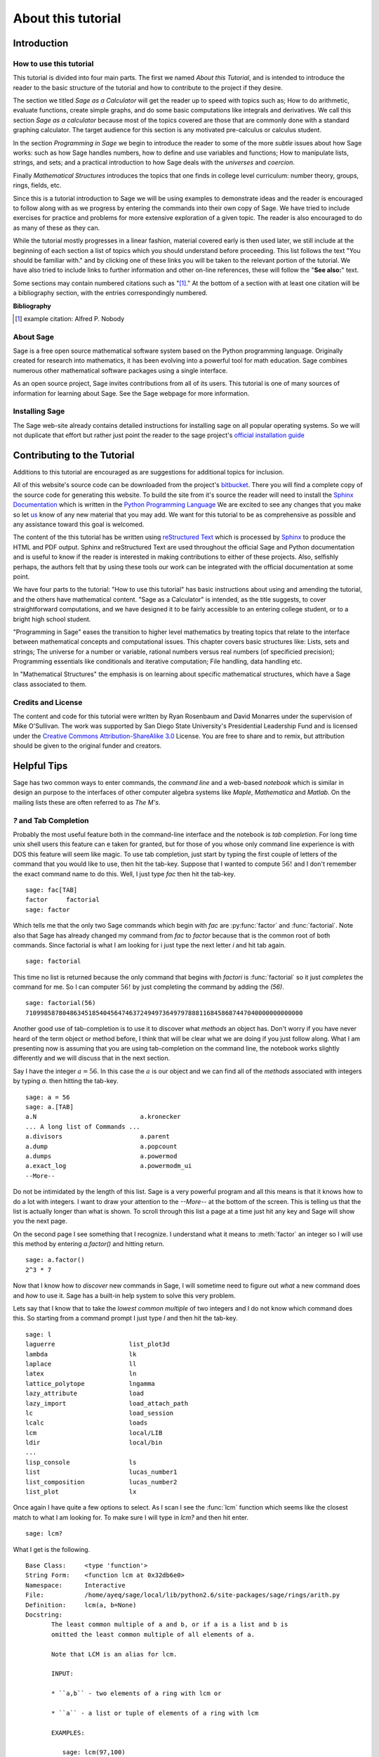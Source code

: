 .. _about_tutorial:

*********************
 About this tutorial
*********************

.. _about_tutorial_introduction:

Introduction
============

.. _about_tutorial_howto:

How to use this tutorial
------------------------

This tutorial is divided into four main parts. The first we named *About this Tutorial*, and is intended to introduce the reader to the basic structure of the tutorial and how to contribute to the project if they desire.  

The section we titled *Sage as a Calculator* will get the reader up to speed with topics such as; How to do arithmetic, evaluate functions, create simple graphs, and do some basic computations like integrals and derivatives. We call this section *Sage as a calculator* because most of the topics covered are those that are commonly done with a standard graphing calculator. The target audience for this section is any motivated pre-calculus or calculus student.   

In the section *Programming in Sage* we begin to introduce the reader to some of the more *subtle* issues about how Sage works: such as how Sage handles numbers, how to define and use variables and functions; How to manipulate lists, strings, and sets; and a practical introduction to how Sage deals with the *universes* and *coercion*. 

Finally *Mathematical Structures* introduces the topics that one finds in college level curriculum: number theory, groups, rings, fields, etc. 
 
Since this is a tutorial introduction to Sage we will be using examples to demonstrate ideas and the reader is encouraged to follow along with as we progress by entering the commands into their own copy of Sage. We have tried to include exercises for practice and problems for more extensive exploration of a given topic. The reader is also encouraged to do as many of these as they can. 

While the tutorial mostly progresses in a linear fashion, material covered early is then used later, we still include at the beginning of each section a list of topics which you should understand before proceeding. This list follows the text "You should be familiar with." and by clicking one of these links you will be taken to the relevant portion of the tutorial. We have also tried to include links to further information and other on-line references, these will follow the "**See also:**" text. 

Some sections may contain numbered citations such as "[1]_." At the bottom of a section with at least one citation will be a bibliography section, with the entries correspondingly numbered.

**Bibliography**

.. [1] example citation: Alfred P. Nobody

.. _about_sage:

About Sage
----------

Sage is a free open source mathematical software system based on the Python programming language. Originally created for research into mathematics, it has been evolving into a powerful tool for math education. Sage combines numerous other mathematical software packages using a single interface.

As an open source project, Sage invites contributions from all of its users. This tutorial is one of many sources of information for learning about Sage. See the Sage webpage for more information.

.. seealso::
   `Sage on the Web <http://www.sagemath.org>`_ 

 
.. _installing_sage:

Installing Sage
---------------

The Sage web-site already contains detailed instructions for installing sage on all popular operating systems. So we will not duplicate that effort but rather just point the reader to the sage project's `official installation guide <http://www.sagemath.org/doc/installation/>`_
 
.. _contributing: 

Contributing to the Tutorial
============================

Additions to this tutorial are encouraged as are suggestions for additional topics for inclusion.

All of this website's source code can be downloaded from the project's `bitbucket <https://bitbucket.org/ayeq123/sdsu-sage-tutorial/>`_. There you will find a complete copy of the source code for generating this website. To build the site from it's source the reader will need to install the `Sphinx Documentation <http://sphinx.poco.org>`_ which is written in the `Python Programming Language <http://www.python.org>`_ We are excited to see any changes that you make so let `us <monarres@rohan.sdsu.edu>`_ know of any new material that you may add. We want for this tutorial to be as comprehensive as possible and any assistance toward this goal is welcomed.

The content of the this tutorial has be written using `reStructured Text <http://sphinx.pocoo.org/rest.html>`_ which is processed by `Sphinx <http://sphinx.pocoo.org/>`_ to produce the HTML and PDF output. Sphinx and reStructured Text are used throughout the official Sage and Python documentation and is useful to know if the reader is interested in making contributions to either of these projects. Also, selfishly perhaps, the authors felt that by using these tools our work can be integrated with the official documentation at some point. 

We have four parts to the tutorial: "How to use this tutorial" has basic instructions about using and amending the tutorial, and the others have mathematical content. "Sage as a Calculator" is intended, as the title suggests, to cover straightforward computations, and we have designed it to be fairly accessible to an entering college student, or to a bright high school student.

"Programming in Sage" eases the transition to higher level mathematics by treating topics that relate to the interface between mathematical concepts and computational issues. This chapter covers basic structures like: Lists, sets and strings; The universe for a number or variable, rational numbers versus real numbers (of specificied precision); Programming essentials like conditionals and iterative computation; File handling, data handling etc.

In "Mathematical Structures" the emphasis is on learning about specific mathematical structures, which have a Sage class associated to them.

.. seealso::
   #. `reStructured Text Primer <http://sphinx.pocoo.org/rest.html>`_

.. _credits_and_license:

Credits and License
-------------------

The content and code for this tutorial were written by Ryan Rosenbaum and David Monarres under the supervision of Mike O'Sullivan. The work was supported by San Diego State University's Presidential Leadership Fund and is licensed under the `Creative Commons Attribution-ShareAlike 3.0 <http://creativecommons.org/licenses/by-sa/3.0/>`_ License. You are free to share and to remix, but attribution should be given to the original funder and creators.

.. _tips:

Helpful Tips
============

Sage has two common ways to enter commands, the *command line* and a web-based *notebook* which is similar in design an purpose to the interfaces of other computer algebra systems like *Maple*, *Mathematica* and *Matlab*. On the mailing lists these are often referred to as *The M's*.  

.. _help_tabcompletion:

`?` and Tab Completion
-----------------------

Probably the most useful feature both in the command-line interface and the notebook is *tab completion*. For long time unix shell users this feature can e taken for granted, but for those of you whose only command line experience is with DOS this feature will seem like magic. To use tab completion, just start by typing the first couple of letters of the command that you would like to use, then hit the tab-key. Suppose that I wanted to compute  :math:`56!` and I don't remember the exact command name to do this. Well, I just type `fac` then hit the tab-key. ::

  sage: fac[TAB]
  factor     factorial  
  sage: factor

Which tells me that the only two Sage commands which begin with `fac` are :py:func:`factor` and :func:`factorial`. Note also that Sage has already changed my command from `fac` to `factor` because that is the common root of both commands. Since factorial is what I am looking for i just type the next letter `i` and hit tab again. ::

  sage: factorial   

This time no list is returned because the only command that begins with `factori` is :func:`factorial` so it just *completes* the command for me. So I can computer :math:`56!` by just completing the command by adding the `(56)`.  ::

  sage: factorial(56)
  710998587804863451854045647463724949736497978881168458687447040000000000000

Another good use of tab-completion is to use it to discover what *methods* an object has. Don't worry if you have never heard of the term object or method before, I think that will be clear what we are doing if you just follow along. What I am presenting now is assuming that you are using tab-completion on the command line, the notebook works slightly differently and we will discuss that in the next section.

Say I have the integer :math:`a = 56`. In this case the :math:`a` is our object and we can find all of the *methods* associated with integers by typing `a.` then hitting the tab-key. ::

  sage: a = 56
  sage: a.[TAB]
  a.N                            a.kronecker
  ... A long list of Commands ...
  a.divisors                     a.parent
  a.dump                         a.popcount
  a.dumps                        a.powermod
  a.exact_log                    a.powermodm_ui
  --More--

Do not be intimidated by the length of this list. Sage is a very powerful program and all this means is that it knows how to do a lot with integers. I want to draw your attention to the `--More--` at the bottom of the screen. This is telling us that the list is actually longer than what is shown. To scroll through this list a page at a time just hit any key and Sage will show you the next page.

On the second page I see something that I recognize. I understand what it means to :meth:`factor` an integer so I will use this method by entering `a.factor()` and hitting return. ::
 
  sage: a.factor()
  2^3 * 7

Now that I know how to *discover* new commands in Sage, I will sometime need to figure out *what* a new command does and *how* to use it. Sage has a built-in help system to solve this very problem. 

Lets say that I know that to take the *lowest common multiple* of two integers and I do not know which command does this. So starting from a command prompt I just type `l` and then hit the tab-key.  ::

  sage: l
  laguerre                    list_plot3d
  lambda                      lk
  laplace                     ll
  latex                       ln
  lattice_polytope            lngamma
  lazy_attribute              load
  lazy_import                 load_attach_path
  lc                          load_session
  lcalc                       loads
  lcm                         local/LIB
  ldir                        local/bin
  ...
  lisp_console                ls
  list                        lucas_number1	
  list_composition            lucas_number2
  list_plot                   lx


Once again I have quite a few options to select. As I scan I see the :func:`lcm` function which seems like the closest match to what I am looking for. To make sure I will type in `lcm?` and then hit enter. ::

  sage: lcm?

What I get is the following. ::

  Base Class:     <type 'function'>
  String Form:    <function lcm at 0x32db6e0>
  Namespace:      Interactive
  File:           /home/ayeq/sage/local/lib/python2.6/site-packages/sage/rings/arith.py
  Definition:     lcm(a, b=None)
  Docstring:
	 The least common multiple of a and b, or if a is a list and b is
	 omitted the least common multiple of all elements of a.

	 Note that LCM is an alias for lcm.

	 INPUT:

	 * ``a,b`` - two elements of a ring with lcm or

	 * ``a`` - a list or tuple of elements of a ring with lcm

	 EXAMPLES:

	    sage: lcm(97,100)
	    9700
	    sage: LCM(97,100)


Again there will be a whole lot of information usually more than will fit on one screen, to see the next page you hit the space bar and you can hit `b`, or the up-arrow key, to move backward in the documentation. To exit the help system just hit `q`. Remember, things are slightly different if you are using the notebook, we will talk about the differences later.  

The most important part to read in the help system when you are first starting out would probably be the description, the `INPUT`, and the `EXAMPLES` sections. The input tells you what you should provide as arguments to the function and the examples section, is just that, a listing of examples.

The description ::

  The least common multiple of a and b, or if a is a list and b is
  omitted the least common multiple of all elements of a.
  Note that LCM is an alias for lcm.

From this description, I can tell that this is the command that I am looking for. But for an example of how to actually use :func:`lcm`, we will read the `INPUT` section. ::

       EXAMPLES:
    
          sage: lcm(97,100)
          9700
          sage: LCM(97,100)
          9700
          sage: LCM(0,2)
          0
          sage: LCM(-3,-5)
          15
          sage: LCM([1,2,3,4,5])
          60
          sage: v = LCM(range(1,10000))   # *very* fast!
          sage: len(str(v))
          4349

.. _notebook_help:

`?` and the notebook
--------------------------

As noted before there are small differences with how to use both tab completions and the help system. In many ways it is more intuitive for those of you who are more used to point-and-click interfaces. 

Suppose that instead of the least common multiple, you are looking for the *greatest common divisor* of two integers. In the notebook, I begin by typing into an input box `g` and then hitting the tab key. 

.. image:: pics/tabcompletion-ex1.png
        :alt: Finding the gcd() command using tab completion. 
	:width: 400px
	:height: 300px

What you see is an overlay which you can scroll through all of the completions using the arrow keys, as depicted, you can navigate the options using a mouse. Once again I see an option which looks like it should be what I am looking for, the :func:`gcd` function, but I am not quite sure. So I type gcd? and click on the `evaluate` link at the bottom of the cell.

.. image:: pics/tabcompletion-ex2.png
        :alt: Using ? to find a description of gcd() 
	:width: 400px
	:height: 300px

To exit the help just click anywhere on the screen.
